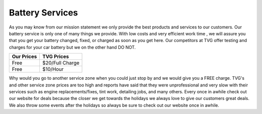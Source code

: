 Battery Services
================

.. image:: battery.jpg

As you may know from our mission statement we only provide the best
products and services to our customers. Our battery service is only 
one of many things we provide. With low costs and very efficient 
work time , we will assure you that you get your battery changed, 
fixed, or charged as soon as you get here. Our competitors at TVG 
offer testing and charges for your car battery but we on the other 
hand DO NOT.

===========  ===========
Our Prices   TVG Prices
===========  ===========
Free         $20/Full Charge
Free         $10/Hour
===========  ===========

Why would you go to another service zone when you could just stop by 
and we would give you a FREE charge. TVG's and other service zone prices 
are too high and reports have said that they were unprofessional and very 
slow with their services such as engine replacements/fixes, tint work, detailing 
jobs, and many others. Every once in awhile check out our website for deals because 
the closer we get towards the holidays we always love to give our customers great 
deals. We also throw some events after the holidays so always be sure to check 
out our website once in awhile.
